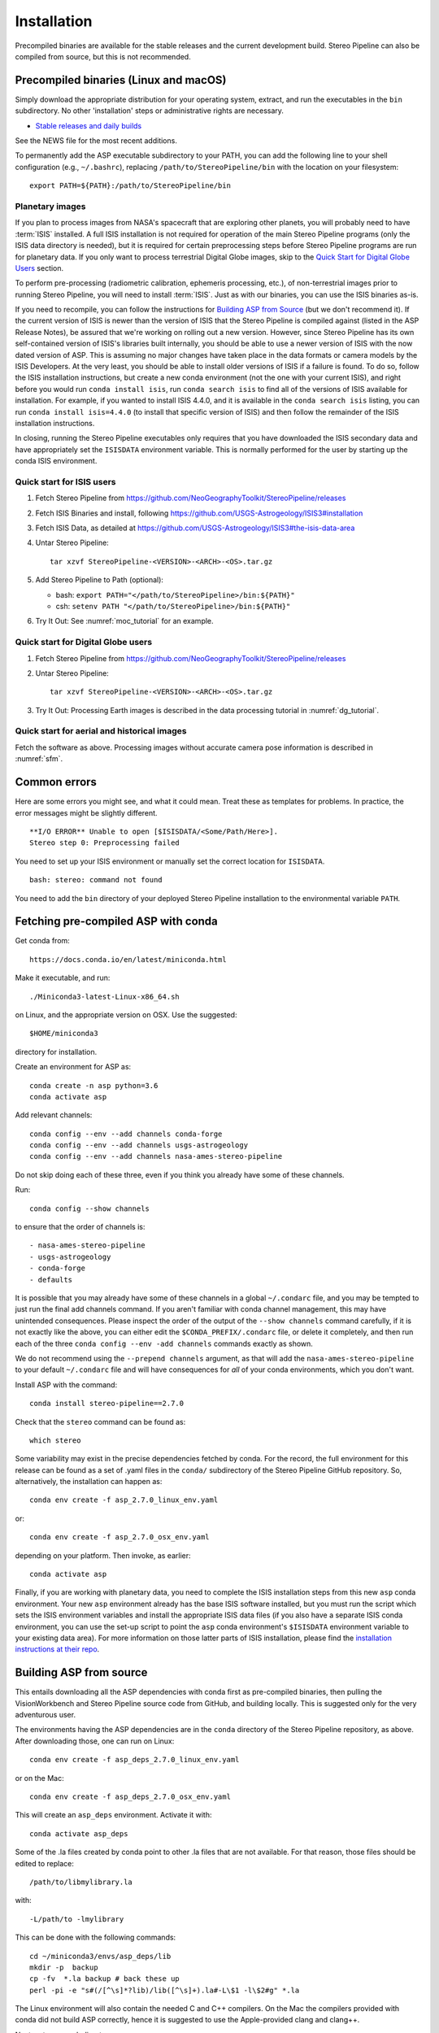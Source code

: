 Installation
============

Precompiled binaries are available for the stable releases and the
current development build.  Stereo Pipeline can also be compiled 
from source, but this is not recommended.

Precompiled binaries (Linux and macOS)
--------------------------------------

Simply download the appropriate distribution for your operating
system, extract, and run the executables in the ``bin`` subdirectory.
No other 'installation' steps or administrative rights are necessary.

- `Stable releases and daily builds
  <https://github.com/NeoGeographyToolkit/StereoPipeline/releases>`_

See the NEWS file for the most recent additions.

To permanently add the ASP executable subdirectory to your PATH, you
can add the following line to your shell configuration (e.g.,
``~/.bashrc``), replacing ``/path/to/StereoPipeline/bin`` with the
location on your filesystem::

    export PATH=${PATH}:/path/to/StereoPipeline/bin

Planetary images
~~~~~~~~~~~~~~~~

If you plan to process images from NASA's spacecraft that are
exploring other planets, you will probably need to have :term:`ISIS`
installed.  A full ISIS installation is not required for operation
of the main Stereo Pipeline programs (only the ISIS data directory
is needed), but it is required for certain preprocessing steps
before Stereo Pipeline programs are run for planetary data.  If you
only want to process terrestrial Digital Globe images, skip to the
`Quick Start for Digital Globe Users`_ section.

To perform pre-processing (radiometric calibration, ephemeris
processing, etc.), of non-terrestrial images prior to running Stereo
Pipeline, you will need to install :term:`ISIS`.  Just as with our 
binaries, you can use the ISIS binaries as-is.

If you need to recompile, you can follow the instructions for
`Building ASP from Source`_ (but we don't recommend it).  If the
current version of ISIS is newer than the version of ISIS that the
Stereo Pipeline is compiled against (listed in the ASP Release
Notes), be assured that we're working on rolling out a new version.
However, since Stereo Pipeline has its own self-contained version
of ISIS's libraries built internally, you should be able to use a
newer version of ISIS with the now dated version of ASP. This is
assuming no major changes have taken place in the data formats or
camera models by the ISIS Developers. At the very least, you should
be able to install older versions of ISIS if a failure is found.
To do so, follow the ISIS installation instructions, but create a
new conda environment (not the one with your current ISIS), and right
before you would run ``conda install isis``, run ``conda search
isis`` to find all of the versions of ISIS available for installation.
For example, if you wanted to install ISIS 4.4.0, and it is available
in the ``conda search isis`` listing, you can run ``conda install
isis=4.4.0`` (to install that specific version of ISIS) and then
follow the remainder of the ISIS installation instructions.

In closing, running the Stereo Pipeline executables only requires
that you have downloaded the ISIS secondary data and have
appropriately set the ``ISISDATA`` environment variable. This is
normally performed for the user by starting up the conda ISIS 
environment.

Quick start for ISIS users
~~~~~~~~~~~~~~~~~~~~~~~~~~

#. Fetch Stereo Pipeline from
   https://github.com/NeoGeographyToolkit/StereoPipeline/releases

#. Fetch ISIS Binaries and install, following
   https://github.com/USGS-Astrogeology/ISIS3#installation

#. Fetch ISIS Data, as detailed at
   https://github.com/USGS-Astrogeology/ISIS3#the-isis-data-area

#. Untar Stereo Pipeline::

     tar xzvf StereoPipeline-<VERSION>-<ARCH>-<OS>.tar.gz

#. Add Stereo Pipeline to Path (optional):

   - bash: ``export PATH="</path/to/StereoPipeline>/bin:${PATH}"``
   - csh: ``setenv PATH "</path/to/StereoPipeline>/bin:${PATH}"``

#. Try It Out: See :numref:`moc_tutorial` for an example.


Quick start for Digital Globe users
~~~~~~~~~~~~~~~~~~~~~~~~~~~~~~~~~~~

#. Fetch Stereo Pipeline from
   https://github.com/NeoGeographyToolkit/StereoPipeline/releases

#. Untar Stereo Pipeline::

     tar xzvf StereoPipeline-<VERSION>-<ARCH>-<OS>.tar.gz

#. Try It Out: Processing Earth images is described in the data processing
   tutorial in :numref:`dg_tutorial`.


Quick start for aerial and historical images
~~~~~~~~~~~~~~~~~~~~~~~~~~~~~~~~~~~~~~~~~~~~~

Fetch the software as above. Processing images without accurate camera
pose information is described in :numref:`sfm`.


Common errors
-------------

Here are some errors you might see, and what it could mean. Treat these
as templates for problems. In practice, the error messages might be
slightly different.

::

   **I/O ERROR** Unable to open [$ISISDATA/<Some/Path/Here>].
   Stereo step 0: Preprocessing failed

You need to set up your ISIS environment or manually set the correct
location for ``ISISDATA``.

::

   bash: stereo: command not found

You need to add the ``bin`` directory of your deployed Stereo Pipeline
installation to the environmental variable ``PATH``.

.. _conda_intro:

Fetching pre-compiled ASP with conda
------------------------------------

Get conda from::

    https://docs.conda.io/en/latest/miniconda.html

Make it executable, and run::

    ./Miniconda3-latest-Linux-x86_64.sh

on Linux, and the appropriate version on OSX. Use the suggested::

    $HOME/miniconda3

directory for installation. 

Create an environment for ASP as::

    conda create -n asp python=3.6
    conda activate asp

Add relevant channels::

    conda config --env --add channels conda-forge
    conda config --env --add channels usgs-astrogeology
    conda config --env --add channels nasa-ames-stereo-pipeline

Do not skip doing each of these three, even if you think you already
have some of these channels.

Run::

    conda config --show channels

to ensure that the order of channels is::

    - nasa-ames-stereo-pipeline
    - usgs-astrogeology
    - conda-forge
    - defaults

It is possible that you may already have some of these channels in a
global ``~/.condarc`` file, and you may be tempted to just run the
final add channels command.  If you aren't familiar with conda channel
management, this may have unintended consequences.  Please inspect the
order of the output of the ``--show channels`` command carefully, if
it is not exactly like the above, you can either edit the
``$CONDA_PREFIX/.condarc`` file, or delete it completely, and then run
each of the three ``conda config --env -add channels`` commands
exactly as shown.

We do not recommend using the ``--prepend channels`` argument, as that
will add the ``nasa-ames-stereo-pipeline`` to your default
``~/.condarc`` file and will have consequences for *all* of your conda
environments, which you don't want.

Install ASP with the command::

    conda install stereo-pipeline==2.7.0

Check that the ``stereo`` command can be found as::

    which stereo

Some variability may exist in the precise dependencies fetched by
conda. For the record, the full environment for this release can be
found as a set of .yaml files in the ``conda/`` subdirectory of the
Stereo Pipeline GitHub repository. So, alternatively, the installation
can happen as::

    conda env create -f asp_2.7.0_linux_env.yaml

or::

    conda env create -f asp_2.7.0_osx_env.yaml

depending on your platform. Then invoke, as earlier::

    conda activate asp


Finally, if you are working with planetary data, you need to complete
the ISIS installation steps from this new ``asp`` conda environment.
Your new ``asp`` environment already has the base ISIS software
installed, but you must run the script which sets the ISIS environment
variables and install the appropriate ISIS data files (if you also
have a separate ISIS conda environment, you can use the set-up
script to point the ``asp`` conda environment's ``$ISISDATA``
environment variable to your existing data area).  For more information
on those latter parts of ISIS installation, please find the
`installation instructions at their repo
<https://github.com/USGS-Astrogeology/ISIS3>`_.


Building ASP from source
------------------------

This entails downloading all the ASP dependencies with conda first as
pre-compiled binaries, then pulling the VisionWorkbench and Stereo
Pipeline source code from GitHub, and building locally. This is
suggested only for the very adventurous user.

The environments having the ASP dependencies are in the ``conda``
directory of the Stereo Pipeline repository, as above. After
downloading those, one can run on Linux::

    conda env create -f asp_deps_2.7.0_linux_env.yaml

or on the Mac::

    conda env create -f asp_deps_2.7.0_osx_env.yaml

This will create an ``asp_deps`` environment. Activate it with::

    conda activate asp_deps

Some of the .la files created by conda point to other .la files that
are not available. For that reason, those files should be edited to
replace::

    /path/to/libmylibrary.la

with::

    -L/path/to -lmylibrary

This can be done with the following commands::

    cd ~/miniconda3/envs/asp_deps/lib
    mkdir -p  backup
    cp -fv  *.la backup # back these up
    perl -pi -e "s#(/[^\s]*?lib)/lib([^\s]+).la#-L\$1 -l\$2#g" *.la

The Linux environment will also contain the needed C and C++
compilers. On the Mac the compilers provided with conda did not build
ASP correctly, hence it is suggested to use the Apple-provided clang
and clang++.

Next, set up a work directory::

    buildDir=$HOME/build_asp
    mkdir -p $buildDir

Building VisionWorkbench and Stereo Pipeline on Linux::

    cd $buildDir
    ~/miniconda3/envs/asp_deps/bin/git clone \
        git@github.com:visionworkbench/visionworkbench.git
    cd visionworkbench
    git checkout 2.7.0 # check out the desired commit
    mkdir -p build
    cd build
    ~/miniconda3/envs/asp_deps/bin/cmake ..                                                 \
      -DASP_DEPS_DIR=$HOME/miniconda3/envs/asp_deps                                         \
      -DCMAKE_VERBOSE_MAKEFILE=ON                                                           \
      -DCMAKE_INSTALL_PREFIX=$buildDir/install                                              \
      -DCMAKE_C_COMPILER=$HOME/miniconda3/envs/asp_deps/bin/x86_64-conda_cos6-linux-gnu-gcc \
      -DCMAKE_CXX_COMPILER=$HOME/miniconda3/envs/asp_deps/bin/x86_64-conda_cos6-linux-gnu-g++
    make -j10
    make install

    cd $buildDir
    ~/miniconda3/envs/asp_deps/bin/git clone \
    git@github.com:NeoGeographyToolkit/StereoPipeline.git
    cd StereoPipeline
    git checkout 2.7.0 # check out the desired commit
    mkdir -p build
    cd build
    ~/miniconda3/envs/asp_deps/bin/cmake ..                                                 \
      -DASP_DEPS_DIR=$HOME/miniconda3/envs/asp_deps                                         \
      -DCMAKE_VERBOSE_MAKEFILE=ON                                                           \
      -DCMAKE_INSTALL_PREFIX=$buildDir/install                                              \
      -DVISIONWORKBENCH_INSTALL_DIR=$buildDir/install                                       \
      -DCMAKE_C_COMPILER=$HOME/miniconda3/envs/asp_deps/bin/x86_64-conda_cos6-linux-gnu-gcc \
      -DCMAKE_CXX_COMPILER=$HOME/miniconda3/envs/asp_deps/bin/x86_64-conda_cos6-linux-gnu-g++
    make -j10
    make install

Building VisionWorkbench and ASP on OSX (just as above, but omitting the compilers)::

    cd $buildDir
    ~/miniconda3/envs/asp_deps/bin/git clone \
      git@github.com:visionworkbench/visionworkbench.git
    cd visionworkbench
    git checkout 2.7.0 # check out the desired commit
    mkdir -p build
    cd build
    ~/miniconda3/envs/asp_deps/bin/cmake ..                                                 \
      -DASP_DEPS_DIR=$HOME/miniconda3/envs/asp_deps                                         \
      -DCMAKE_VERBOSE_MAKEFILE=ON                                                           \
      -DCMAKE_INSTALL_PREFIX=$buildDir/install
    make -j10
    make install

    cd $buildDir
    ~/miniconda3/envs/asp_deps/bin/git clone \
      git@github.com:NeoGeographyToolkit/StereoPipeline.git
    cd StereoPipeline
    git checkout 2.7.0 # check out the desired commit
    mkdir -p build
    cd build
    ~/miniconda3/envs/asp_deps/bin/cmake ..                                                 \
      -DASP_DEPS_DIR=$HOME/miniconda3/envs/asp_deps                                         \
      -DCMAKE_VERBOSE_MAKEFILE=ON                                                           \
      -DVISIONWORKBENCH_INSTALL_DIR=$buildDir/install                                       \
      -DCMAKE_INSTALL_PREFIX=$buildDir/install
    make -j10
    make install

Building the documentation
--------------------------

The ASP documentation is encoded in ReStructured Text and is built
with the Sphinx-Doc system (https://www.sphinx-doc.org) with 
sphinxcontrib-bibtex (https://sphinxcontrib-bibtex.readthedocs.io).
These packages are already part of the `asp_deps` environment,
but can be downloaded separately.

Note that in order to build the PDF (but not the HTML) document a full
LaTeX distribution is also necessary, which is not installable with
conda at this time, and whose installation may be specific to your
system.

The ``docs`` directory contains the root of the documentation. Running
``make html`` and ``make latexpdf`` there will create the HTML and PDF
versions of the documentation in the _build subdirectory. In
particular, the PDF document will be at::

  ./_build/latex/asp_book.pdf

Building ASP and its dependencies with conda
--------------------------------------------

This is an advanced topic discussed in :numref:`conda_build`.

